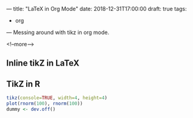 ---
title: "LaTeX in Org Mode"
date: 2018-12-31T17:00:00
draft: true
tags:
  - org
---
Messing around with tikz in org mode.

<!--more-->

** Inline tikZ in LaTeX

#+HEADER: :file tree.png :imagemagick yes
#+HEADER: :results output silent :headers '("\\usepackage{tikz}")
#+HEADER: :fit yes :imoutoptions -geometry 300x300 :iminoptions -density 400
#+BEGIN_SRC latex :exports none
  \usetikzlibrary{trees}
  \begin{tikzpicture}
    \node [circle, draw, fill=red!20] at (0,0) {1}
    child { node [circle, draw, fill=blue!30] {2}
      child { node [circle, draw, fill=green!30] {3} }
      child { node [circle, draw, fill=yellow!30] {4} }};
  \end{tikzpicture}
#+END_SRC

[[file:tree.png]]

** TikZ in R

#+name: test_plot
#+BEGIN_SRC R :session :exports code :results output latex
  tikz(console=TRUE, width=4, height=4)
  plot(rnorm(100), rnorm(100))
  dummy <- dev.off()
#+END_SRC

#+name: test_plot_png
#+header: :imagemagick yes :iminoptions -density 600 :imoutoptions -geometry 500
#+header: :fit yes :noweb yes :headers '("\\usepackage{tikz}")
#+BEGIN_SRC latex :exports none :file test.png :results none
  <<test_plot()>>
#+END_SRC

[[file:test.png]]

